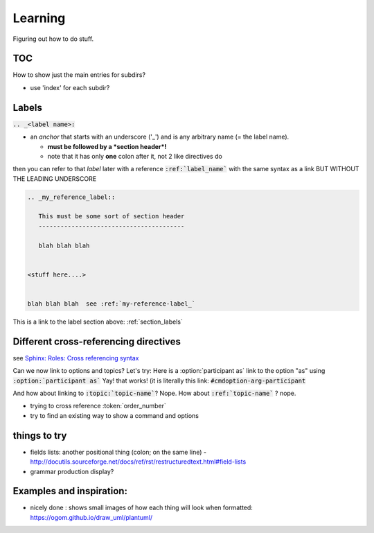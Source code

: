 .. index:: learning


Learning
########

Figuring out how to do stuff.


TOC
---

How to show just the main entries for subdirs?

- use 'index' for each subdir?



.. _section_labels:

Labels
------

:code:`.. _<label name>:`

- an *anchor* that starts with an underscore ('_') and is any arbitrary name (= the label name).

  - **must be followed by a *section header*!**

  - note that it has only **one** colon after it, not 2 like directives do


then you can refer to that *label* later with a reference :code:`:ref:`label_name`` with the same syntax as a link BUT WITHOUT THE LEADING UNDERSCORE

.. code::

   .. _my_reference_label::

      This must be some sort of section header
      ----------------------------------------

      blah blah blah


   <stuff here....>


   blah blah blah  see :ref:`my-reference-label_`


This is a link to the label section above: :ref:`section_labels`




Different cross-referencing directives
--------------------------------------

see  `Sphinx: Roles: Cross referencing syntax <http://www.sphinx-doc.org/en/stable/usage/restructuredtext/roles.html#cross-referencing-syntax>`_



Can we now link to options and topics?  Let's try:  Here is a :option:`participant as` link to the option "as"
using :code:`:option:`participant as``  Yay!  that works! (it is literally this link: :code:`#cmdoption-arg-participant`


And how about linking to :code:`:topic:`topic-name``?  Nope.  How about :code:`:ref:`topic-name`` ? nope.


- trying to cross reference :token:`order_number`



- try to find an existing way to show a command and options



things to try
-------------

- fields lists:  another positional thing (colon; on the same line)
  - http://docutils.sourceforge.net/docs/ref/rst/restructuredtext.html#field-lists


- grammar production display?

.. productionlist:: example_production_list
   participant: ["]`display_name`["] ["as" `alias`]
              : [ "#"(`color_name` | `hex_value` ) ]
              : [ "<<"   ">>" ]
              : [ "order" `order_number` ]


  - is complicated to look at.  could do that later on a more technical page.  (Plus it all has to be done by hand.  blech.)




Examples and inspiration:
-------------------------

* nicely done : shows small images of how each thing will look when formatted: https://ogom.github.io/draw_uml/plantuml/


